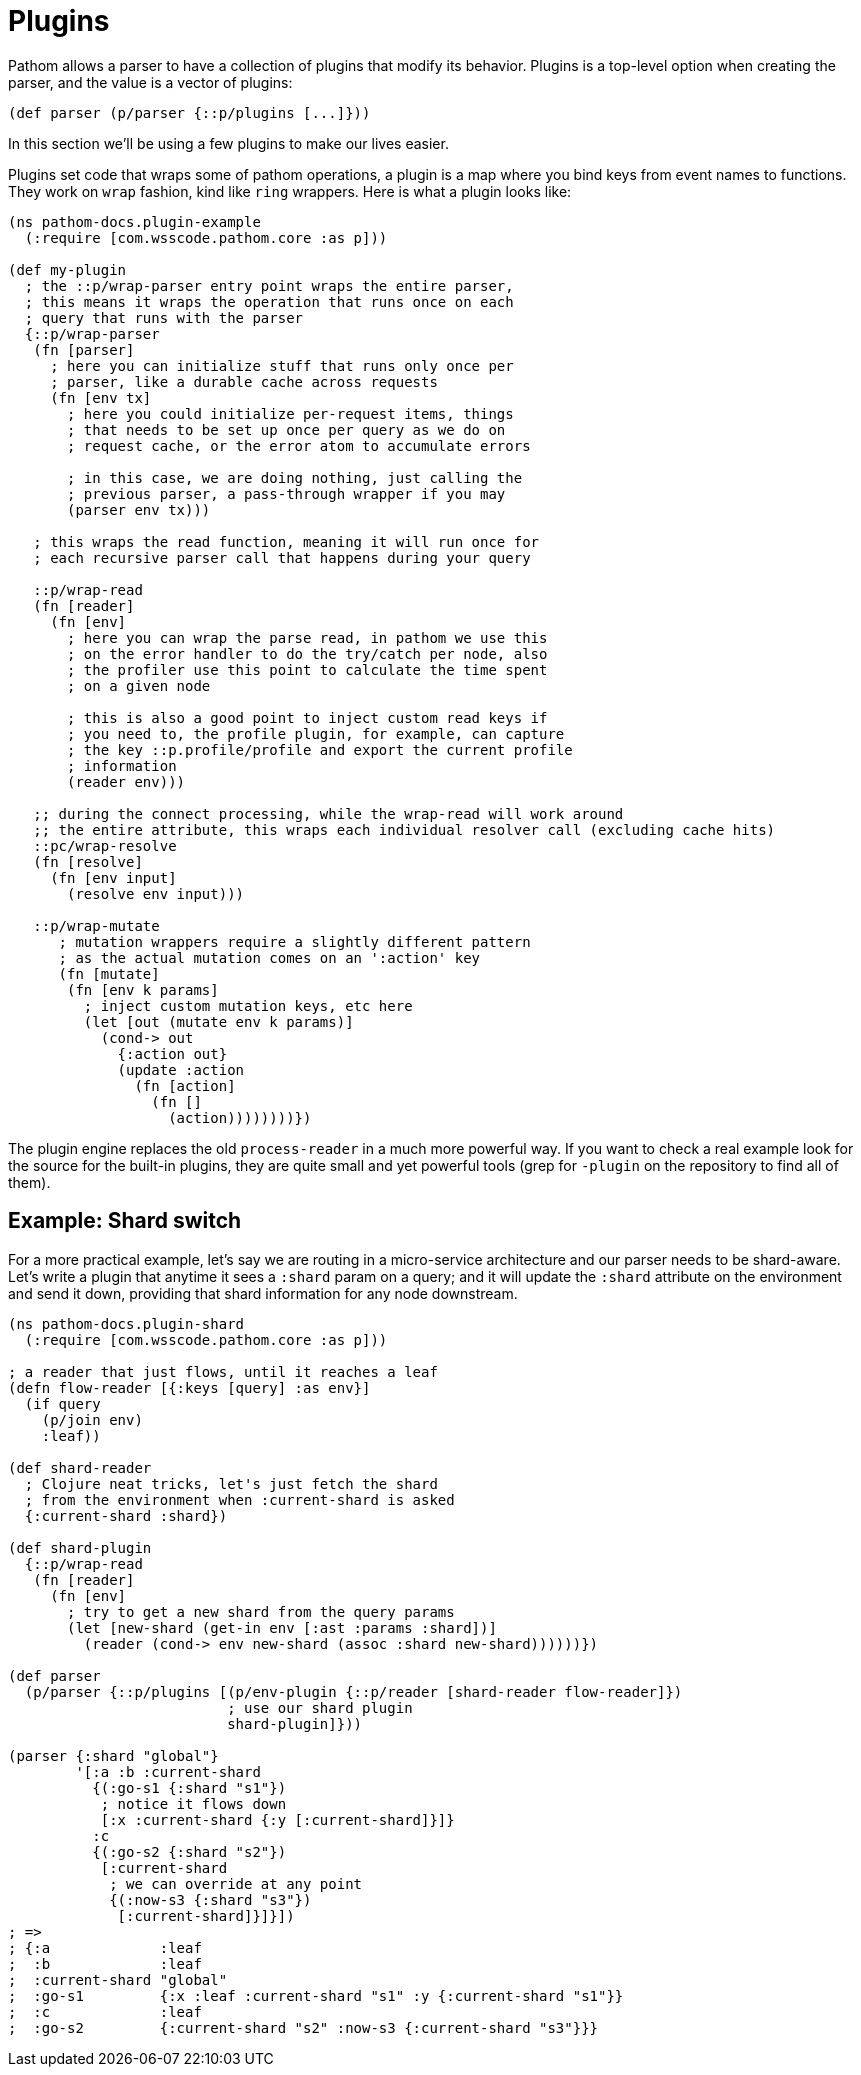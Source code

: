 = Plugins

Pathom allows a parser to have a collection of plugins that modify its behavior. Plugins is a top-level option when creating the parser, and the value is a vector of plugins:

[source,clojure]
----
(def parser (p/parser {::p/plugins [...]}))
----

In this section we'll be using a few plugins to make our lives easier.

Plugins set code that wraps some of pathom operations, a plugin is a map where you bind
keys from event names to functions. They work on `wrap` fashion, kind like `ring` wrappers.
Here is what a plugin looks like:

[source,clojure]
----
(ns pathom-docs.plugin-example
  (:require [com.wsscode.pathom.core :as p]))

(def my-plugin
  ; the ::p/wrap-parser entry point wraps the entire parser,
  ; this means it wraps the operation that runs once on each
  ; query that runs with the parser
  {::p/wrap-parser
   (fn [parser]
     ; here you can initialize stuff that runs only once per
     ; parser, like a durable cache across requests
     (fn [env tx]
       ; here you could initialize per-request items, things
       ; that needs to be set up once per query as we do on
       ; request cache, or the error atom to accumulate errors

       ; in this case, we are doing nothing, just calling the
       ; previous parser, a pass-through wrapper if you may
       (parser env tx)))

   ; this wraps the read function, meaning it will run once for
   ; each recursive parser call that happens during your query

   ::p/wrap-read
   (fn [reader]
     (fn [env]
       ; here you can wrap the parse read, in pathom we use this
       ; on the error handler to do the try/catch per node, also
       ; the profiler use this point to calculate the time spent
       ; on a given node

       ; this is also a good point to inject custom read keys if
       ; you need to, the profile plugin, for example, can capture
       ; the key ::p.profile/profile and export the current profile
       ; information
       (reader env)))

   ;; during the connect processing, while the wrap-read will work around
   ;; the entire attribute, this wraps each individual resolver call (excluding cache hits)
   ::pc/wrap-resolve
   (fn [resolve]
     (fn [env input]
       (resolve env input)))

   ::p/wrap-mutate
      ; mutation wrappers require a slightly different pattern
      ; as the actual mutation comes on an ':action' key
      (fn [mutate]
       (fn [env k params]
         ; inject custom mutation keys, etc here
         (let [out (mutate env k params)]
           (cond-> out
             {:action out}
             (update :action
               (fn [action]
                 (fn []
                   (action))))))))})
----

The plugin engine replaces the old `process-reader` in a much more powerful way. If you want to check a real example look for the source for the built-in plugins, they are quite small and yet powerful tools (grep for `-plugin` on the repository to find all of them).

== Example: Shard switch

For a more practical example, let's say we are routing in a micro-service architecture
and our parser needs to be shard-aware. Let's write a plugin that anytime it sees a `:shard`
param on a query; and it will update the `:shard` attribute on the environment and send
it down, providing that shard information for any node downstream.

[source,clojure]
----
(ns pathom-docs.plugin-shard
  (:require [com.wsscode.pathom.core :as p]))

; a reader that just flows, until it reaches a leaf
(defn flow-reader [{:keys [query] :as env}]
  (if query
    (p/join env)
    :leaf))

(def shard-reader
  ; Clojure neat tricks, let's just fetch the shard
  ; from the environment when :current-shard is asked
  {:current-shard :shard})

(def shard-plugin
  {::p/wrap-read
   (fn [reader]
     (fn [env]
       ; try to get a new shard from the query params
       (let [new-shard (get-in env [:ast :params :shard])]
         (reader (cond-> env new-shard (assoc :shard new-shard))))))})

(def parser
  (p/parser {::p/plugins [(p/env-plugin {::p/reader [shard-reader flow-reader]})
                          ; use our shard plugin
                          shard-plugin]}))

(parser {:shard "global"}
        '[:a :b :current-shard
          {(:go-s1 {:shard "s1"})
           ; notice it flows down
           [:x :current-shard {:y [:current-shard]}]}
          :c
          {(:go-s2 {:shard "s2"})
           [:current-shard
            ; we can override at any point
            {(:now-s3 {:shard "s3"})
             [:current-shard]}]}])
; =>
; {:a             :leaf
;  :b             :leaf
;  :current-shard "global"
;  :go-s1         {:x :leaf :current-shard "s1" :y {:current-shard "s1"}}
;  :c             :leaf
;  :go-s2         {:current-shard "s2" :now-s3 {:current-shard "s3"}}}
----

